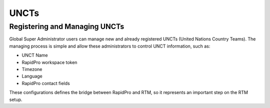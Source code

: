 ======
UNCTs
======

Registering and Managing UNCTs
------------------------------
Global Super Administrator users can manage new and already registered UNCTs (United Nations Country Teams).
The managing process is simple and allow these administrators to control UNCT information, such as:

* UNCT Name
* RapidPro workspace token
* Timezone
* Language
* RapidPro contact fields

These configurations defines the bridge between RapidPro and RTM, so it represents an important step on the RTM setup.


